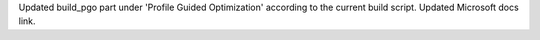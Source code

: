 Updated build_pgo part under 'Profile Guided Optimization' according to the
current build script. Updated Microsoft docs link.
